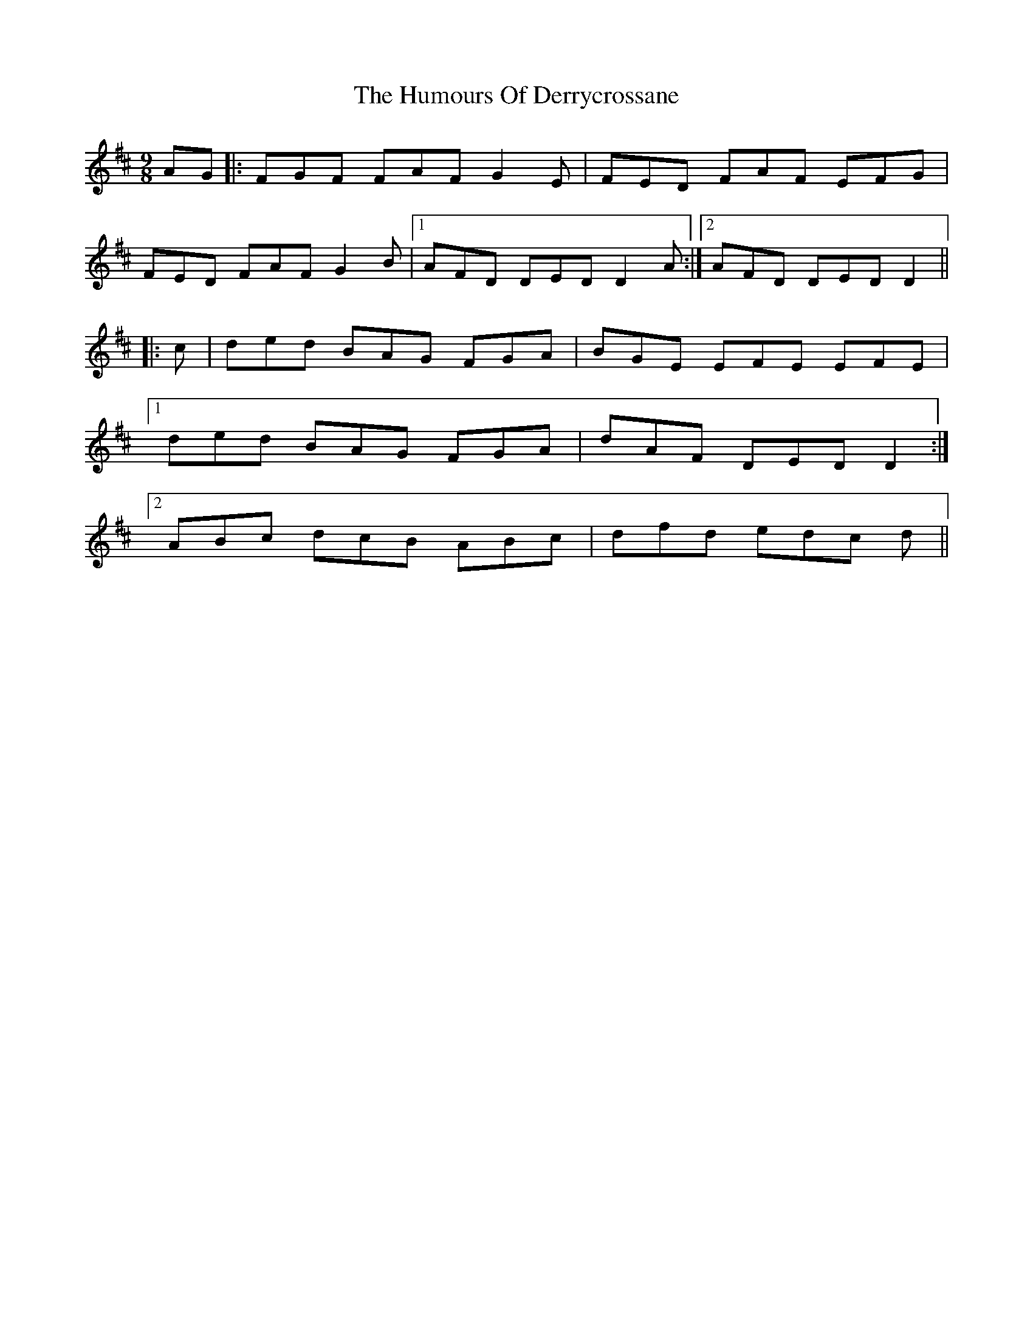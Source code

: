X: 18155
T: Humours Of Derrycrossane, The
R: slip jig
M: 9/8
K: Dmajor
AG|:FGF FAF G2 E|FED FAF EFG|
FED FAF G2 B|1 AFD DED D2 A:|2 AFD DED D2||
|:c|ded BAG FGA|BGE EFE EFE|
[1 ded BAG FGA|dAF DED D2:|
[2 ABc dcB ABc|dfd edc d||


